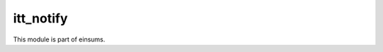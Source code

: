 
..
    Copyright (c) The Einsums Developers. All rights reserved.
    Licensed under the MIT License. See LICENSE.txt in the project root for license information.

==========
itt_notify
==========

This module is part of einsums.
